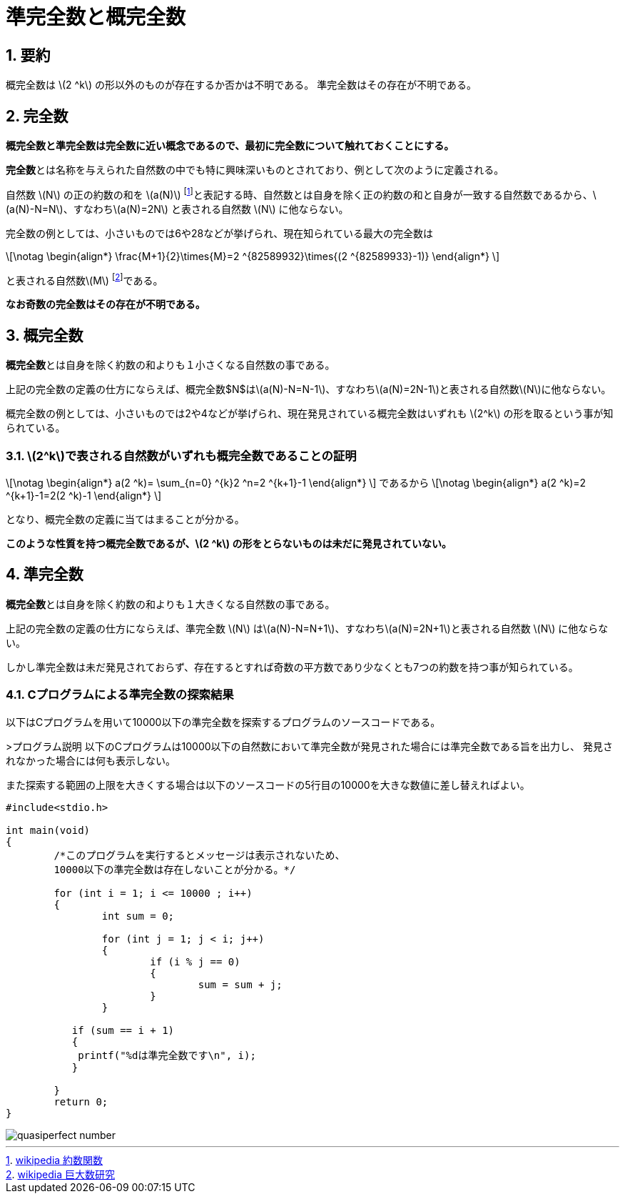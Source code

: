 = 準完全数と概完全数
:page-author: orange
:page-layout: post
:page-categories:  [ "整数論"]
:page-tags: ["featured"]
:page-image: https://upload.wikimedia.org/wikipedia/commons/4/4e/28_is_a_perfect_number.jpg
:page-permalink: quasiperfect-number
:sectnums:
:sectnumlevels: 2
:dummy: {counter2:section:0}

== 要約

概完全数は \(2 ^k\) の形以外のものが存在するか否かは不明である。  
準完全数はその存在が不明である。

== 完全数

**概完全数と準完全数は完全数に近い概念であるので、最初に完全数について触れておくことにする。**  
  
**完全数**とは名称を与えられた自然数の中でも特に興味深いものとされており、例として次のように定義される。

****
自然数 \(N\) の正の約数の和を \(a(N)\) footnote:[https://ja.wikipedia.org/wiki/%E7%B4%84%E6%95%B0%E9%96%A2%E6%95%B0[wikipedia 約数関数] ]と表記する時、自然数とは自身を除く正の約数の和と自身が一致する自然数であるから、\(a(N)-N=N\)、すなわち\(a(N)=2N\) と表される自然数 \(N\) に他ならない。
****


完全数の例としては、小さいものでは6や28などが挙げられ、現在知られている最大の完全数は

\[\notag
	\begin{align*}
		\frac{M+1}{2}\times{M}=2 ^{82589932}\times{(2 ^{82589933}-1)}
	\end{align*}
\]


と表される自然数\(M\) footnote:[https://googology.wikia.org/ja/wiki/%E7%9F%A5%E3%82%89%E3%82%8C%E3%81%A6%E3%81%84%E3%82%8B%E6%9C%80%E5%A4%A7%E3%81%AE%E5%AE%8C%E5%85%A8%E6%95%B0[wikipedia 巨大数研究] ]である。

**なお奇数の完全数はその存在が不明である。**


== 概完全数

**概完全数**とは自身を除く約数の和よりも１小さくなる自然数の事である。

****
上記の完全数の定義の仕方にならえば、概完全数$N$は\(a(N)-N=N-1\)、すなわち\(a(N)=2N-1\)と表される自然数\(N\)に他ならない。
****


概完全数の例としては、小さいものでは2や4などが挙げられ、現在発見されている概完全数はいずれも \(2^k\) の形を取るという事が知られている。

=== \(2^k\)で表される自然数がいずれも概完全数であることの証明

\[\notag
	\begin{align*}
		a(2 ^k)= \sum_{n=0} ^{k}2 ^n=2 ^{k+1}-1
	\end{align*}
\]
であるから
\[\notag
	\begin{align*}
		a(2 ^k)=2 ^{k+1}-1=2(2 ^k)-1
	\end{align*}
\]

となり、概完全数の定義に当てはまることが分かる。

**このような性質を持つ概完全数であるが、\(2 ^k\) の形をとらないものは未だに発見されていない。**

== 準完全数

**概完全数**とは自身を除く約数の和よりも１大きくなる自然数の事である。

****
上記の完全数の定義の仕方にならえば、準完全数 \(N\) は\(a(N)-N=N+1\)、すなわち\(a(N)=2N+1\)と表される自然数 \(N\) に他ならない。
****

しかし準完全数は未だ発見されておらず、存在するとすれば奇数の平方数であり少なくとも7つの約数を持つ事が知られている。

=== Cプログラムによる準完全数の探索結果

以下はCプログラムを用いて10000以下の準完全数を探索するプログラムのソースコードである。

>プログラム説明  
以下のCプログラムは10000以下の自然数において準完全数が発見された場合には準完全数である旨を出力し、
発見されなかった場合には何も表示しない。

また探索する範囲の上限を大きくする場合は以下のソースコードの5行目の10000を大きな数値に差し替えればよい。

[source, C]
----
#include<stdio.h>

int main(void)
{
	/*このプログラムを実行するとメッセージは表示されないため、
	10000以下の準完全数は存在しないことが分かる。*/

	for (int i = 1; i <= 10000 ; i++)
	{
		int sum = 0;

		for (int j = 1; j < i; j++)
		{
			if (i % j == 0)
			{
				sum = sum + j;
			}
		}

	   if (sum == i + 1)
	   {
	    printf("%dは準完全数です\n", i);
	   }

	}
	return 0;
}
----

image::https://raw.githubusercontent.com/ynu-math/ynu-math.github.io/gh-pages/assets/images/topics/quasiperfect-number.png[]